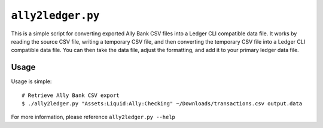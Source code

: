 ``ally2ledger.py``
==================

This is a simple script for converting exported Ally Bank CSV files into a
Ledger CLI compatible data file. It works by reading the source CSV file,
writing a temporary CSV file, and then converting the temporary CSV file into
a Ledger CLI compatible data file. You can then take the data file, adjust the
formatting, and add it to your primary ledger data file.

Usage
-----

Usage is simple:

::

    # Retrieve Ally Bank CSV export
    $ ./ally2ledger.py "Assets:Liquid:Ally:Checking" ~/Downloads/transactions.csv output.data

For more information, please reference ``ally2ledger.py --help``
